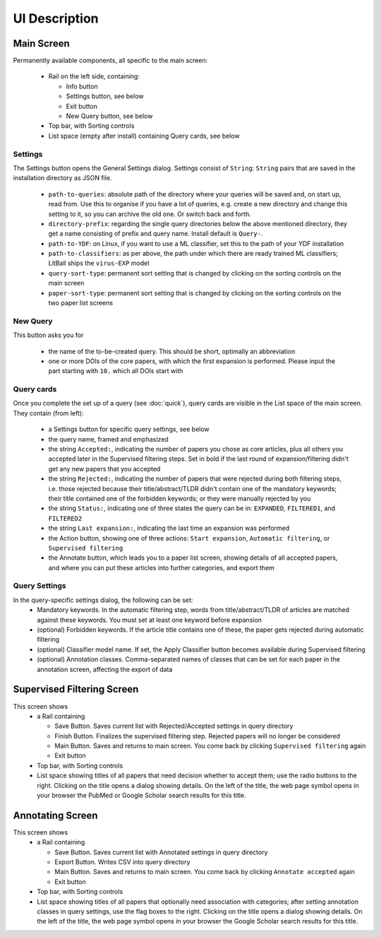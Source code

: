 UI Description
==============

Main Screen
-----------
.. image:: images/mainscreen.png
   :width: 600

Permanently available components, all specific to the main screen:

 - Rail on the left side, containing:

   - Info button
   - Settings button, see below
   - Exit button
   - New Query button, see below

 - Top bar, with Sorting controls
 - List space (empty after install) containing Query cards, see below

Settings
^^^^^^^^
The Settings button opens the General Settings dialog. Settings consist of ``String``: ``String`` pairs that are saved in the installation directory as JSON file.

 - ``path-to-queries``: absolute path of the directory where your queries will be saved and, on start up, read from. Use this to organise if you have a lot of queries, e.g. create a new directory and change this setting to it, so you can archive the old one. Or switch back and forth.
 - ``directory-prefix``: regarding the single query directories below the above mentioned directory, they get a name consisting of prefix and query name. Install default is ``Query-``.
 - ``path-to-YDF``: on Linux, if you want to use a ML classifier, set this to the path of your YDF installation
 - ``path-to-classifiers``: as per above, the path under which there are ready trained ML classifiers; LitBall ships the ``virus-EXP`` model
 - ``query-sort-type``: permanent sort setting that is changed by clicking on the sorting controls on the main screen
 - ``paper-sort-type``: permanent sort setting that is changed by clicking on the sorting controls on the two paper list screens

New Query
^^^^^^^^^
This button asks you for

 - the name of the to-be-created query. This should be short, optimally an abbreviation
 - one or more DOIs of the core papers, with which the first expansion is performed. Please input the part starting with ``10.`` which all DOIs start with

Query cards
^^^^^^^^^^^
.. image:: images/card.png
   :width: 800

Once you complete the set up of a query (see :doc:`quick`), query cards are visible in the List space of the main screen. They contain (from left):

 - a Settings button for specific query settings, see below
 - the query name, framed and emphasized
 - the string :literal:`Accepted:\ `, indicating the number of papers you chose as core articles, plus all others you accepted later in the Supervised filtering steps. Set in bold if the last round of expansion/filtering didn't get any new papers that you accepted
 - the string :literal:`Rejected:\ `, indicating the number of papers that were rejected during both filtering steps, i.e. those rejected because their title/abstract/TLDR didn't contain one of the mandatory keywords; their title contained one of the forbidden keywords; or they were manually rejected by you
 - the string :literal:`Status:\ `, indicating one of three states the query can be in: ``EXPANDED``, ``FILTERED1``, and ``FILTERED2``
 - the string :literal:`Last expansion:\ `, indicating the last time an expansion was performed
 - the Action button, showing one of three actions: ``Start expansion``, ``Automatic filtering``, or ``Supervised filtering``
 - the Annotate button, which leads you to a paper list screen, showing details of all accepted papers, and where you can put these articles into further categories, and export them

Query Settings
^^^^^^^^^^^^^^
.. image:: images/qsettings.png
   :width: 600

In the query-specific settings dialog, the following can be set:
 - Mandatory keywords. In the automatic filtering step, words from title/abstract/TLDR of articles are matched against these keywords. You must set at least one keyword before expansion
 - (optional) Forbidden keywords. If the article title contains one of these, the paper gets rejected during automatic filtering
 - (optional) Classifier model name. If set, the Apply Classifier button becomes available during Supervised filtering
 - (optional) Annotation classes. Comma-separated names of classes that can be set for each paper in the annotation screen, affecting the export of data

Supervised Filtering Screen
---------------------------
.. image:: images/filtering2.png
   :width: 600

This screen shows
 - a Rail containing

   - Save Button. Saves current list with Rejected/Accepted settings in query directory
   - Finish Button. Finalizes the supervised filtering step. Rejected papers will no longer be considered
   - Main Button. Saves and returns to main screen. You come back by clicking ``Supervised filtering`` again
   - Exit button

 - Top bar, with Sorting controls
 - List space showing titles of all papers that need decision whether to accept them; use the radio buttons to the right. Clicking on the title opens a dialog showing details. On the left of the title, the web page symbol opens in your browser the PubMed or Google Scholar search results for this title.

Annotating Screen
-----------------
.. image:: images/annotating.png
   :width: 600

This screen shows
 - a Rail containing

   - Save Button. Saves current list with Annotated settings in query directory
   - Export Button. Writes CSV into query directory
   - Main Button. Saves and returns to main screen. You come back by clicking ``Annotate accepted`` again
   - Exit button

 - Top bar, with Sorting controls
 - List space showing titles of all papers that optionally need association with categories; after setting annotation classes in query settings, use the flag boxes to the right. Clicking on the title opens a dialog showing details. On the left of the title, the web page symbol opens in your browser the Google Scholar search results for this title.
